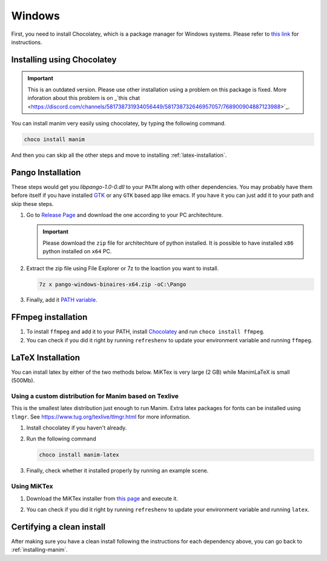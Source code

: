 Windows
=======

First, you need to install Chocolatey, which is a package manager for Windows
systems.  Please refer to `this link <https://chocolatey.org/install>`_ for
instructions.

Installing using Chocolatey
***************************

.. important:: This is an outdated version. Please use other installation using 
               a problem on this package is fixed. More inforation about this problem 
               is on _`this chat 
               <https://discord.com/channels/581738731934056449/581738732646957057/768900904887123988>`_.

You can install manim very easily using chocolatey, by typing the following command.

.. code-block:: powershell

      choco install manim


And then you can skip all the other steps and move to installing :ref:`latex-installation`.

Pango Installation
******************

These steps would get you `libpango-1.0-0.dll` to your ``PATH`` along 
with other dependencies. You may probably have them before itself if 
you have installed `GTK <https://www.gtk.org/>`_ or any ``GTK`` 
based app like emacs. If you have it you can just add it to your 
path and skip these steps.

1. Go to `Release Page
   <https://github.com/ManimCommunity/manim-windows/releases/latest>`_ 
   and download the one according to your PC architechture.

   .. important:: Please download the ``zip`` file for architechture of python installed.
                  It is possible to have installed ``x86`` python installed on ``x64`` PC.

2. Extract the zip file using File Explorer or 7z to the loaction you want to install.

   .. code-block:: bash
      
      7z x pango-windows-binaires-x64.zip -oC:\Pango

3. Finally, add it `PATH variable
   <https://www.computerhope.com/issues/ch000549.htm>`_.


FFmpeg installation
*******************

1. To install ``ffmpeg`` and add it to your PATH, install `Chocolatey
   <https://chocolatey.org/>`_ and run ``choco install ffmpeg``.

2. You can check if you did it right by running ``refreshenv`` to update your
   environment variable and running ``ffmpeg``.


.. _latex-installation:

LaTeX Installation
******************
You can install latex by either of the two methods below. MiKTex is very large (2 GB) while ManimLaTeX is small  (500Mb).

Using a custom distribution for Manim based on Texlive
------------------------------------------------------

This is the smallest latex distribution just enough to run Manim. Extra latex packages for fonts can be
installed using ``tlmgr``. See https://www.tug.org/texlive/tlmgr.html for more information.

1. Install chocolatey if you haven't already.

2. Run the following command

   .. code-block:: powershell
      
      choco install manim-latex

3. Finally, check whether it installed properly by running an example scene.

Using MiKTex
------------
1. Download the MiKTex installer from `this page
   <https://miktex.org/download>`_ and execute it.

   .. image:: ../_static/windows_miktex.png
       :align: center
       :width: 500px
       :alt: windows latex download page

2. You can check if you did it right by running ``refreshenv`` to update your
   environment variable and running ``latex``.

Certifying a clean install
**************************

After making sure you have a clean install following the instructions for each
dependency above, you can go back to :ref:`installing-manim`.
